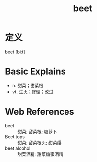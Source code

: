 #+title: beet
#+roam_tags:英语单词

* 定义
  
beet [biːt]

* Basic Explains
- n. 甜菜；甜菜根
- vt. 生火；修理；改过

* Web References
- beet :: 甜菜; 甜菜根; 糖萝卜
- Beet tops :: 甜菜; 甜菜根头; 甜菜缨
- beet alcohol :: 甜菜酒精; 甜菜糖蜜酒精
